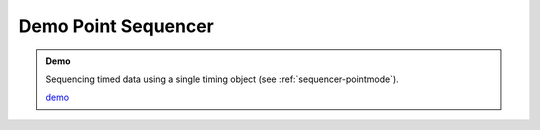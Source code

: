 ..  _point-sequencer:

========================================================================
Demo Point Sequencer
========================================================================

.. admonition:: Demo

    Sequencing timed data using a single timing object (see :ref:`sequencer-pointmode`). 

    .. raw:: html
        :file: ../demoes/point_sequencer.html

    `demo <../_static/point_sequencer.html>`_
